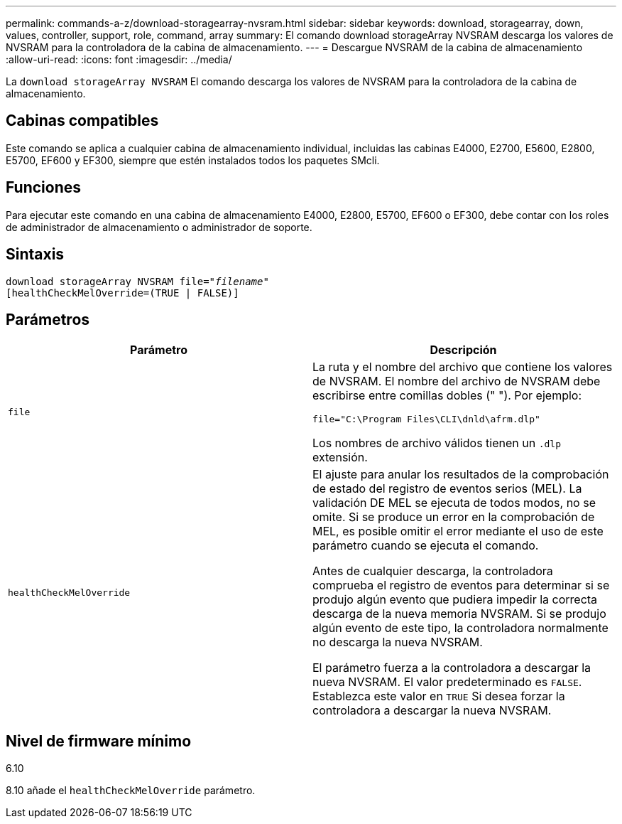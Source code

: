 ---
permalink: commands-a-z/download-storagearray-nvsram.html 
sidebar: sidebar 
keywords: download, storagearray, down, values, controller, support, role, command, array 
summary: El comando download storageArray NVSRAM descarga los valores de NVSRAM para la controladora de la cabina de almacenamiento. 
---
= Descargue NVSRAM de la cabina de almacenamiento
:allow-uri-read: 
:icons: font
:imagesdir: ../media/


[role="lead"]
La `download storageArray NVSRAM` El comando descarga los valores de NVSRAM para la controladora de la cabina de almacenamiento.



== Cabinas compatibles

Este comando se aplica a cualquier cabina de almacenamiento individual, incluidas las cabinas E4000, E2700, E5600, E2800, E5700, EF600 y EF300, siempre que estén instalados todos los paquetes SMcli.



== Funciones

Para ejecutar este comando en una cabina de almacenamiento E4000, E2800, E5700, EF600 o EF300, debe contar con los roles de administrador de almacenamiento o administrador de soporte.



== Sintaxis

[source, cli, subs="+macros"]
----
pass:quotes[download storageArray NVSRAM file="_filename_"]
[healthCheckMelOverride=(TRUE | FALSE)]
----


== Parámetros

[cols="2*"]
|===
| Parámetro | Descripción 


 a| 
`file`
 a| 
La ruta y el nombre del archivo que contiene los valores de NVSRAM. El nombre del archivo de NVSRAM debe escribirse entre comillas dobles (" "). Por ejemplo:

`file="C:\Program Files\CLI\dnld\afrm.dlp"`

Los nombres de archivo válidos tienen un `.dlp` extensión.



 a| 
`healthCheckMelOverride`
 a| 
El ajuste para anular los resultados de la comprobación de estado del registro de eventos serios (MEL). La validación DE MEL se ejecuta de todos modos, no se omite. Si se produce un error en la comprobación de MEL, es posible omitir el error mediante el uso de este parámetro cuando se ejecuta el comando.

Antes de cualquier descarga, la controladora comprueba el registro de eventos para determinar si se produjo algún evento que pudiera impedir la correcta descarga de la nueva memoria NVSRAM. Si se produjo algún evento de este tipo, la controladora normalmente no descarga la nueva NVSRAM.

El parámetro fuerza a la controladora a descargar la nueva NVSRAM. El valor predeterminado es `FALSE`. Establezca este valor en `TRUE` Si desea forzar la controladora a descargar la nueva NVSRAM.

|===


== Nivel de firmware mínimo

6.10

8.10 añade el `healthCheckMelOverride` parámetro.
